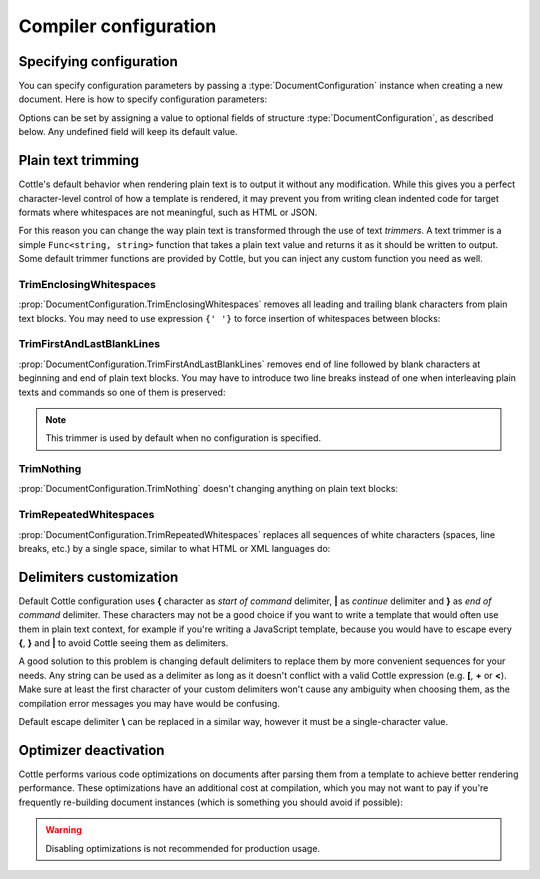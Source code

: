 .. default-domain:: csharp
.. namespace:: Cottle

======================
Compiler configuration
======================

Specifying configuration
========================

You can specify configuration parameters by passing a :type:`DocumentConfiguration` instance when creating a new document. Here is how to specify configuration parameters:

.. code-block:: csharp
    :caption: C# source
    :emphasize-lines: 5,10

    void RenderAndPrintTemplate()
    {
        var configuration = new DocumentConfiguration
        {
            NoOptimize = true
        };

        var template = "This is my input template file";

        var documentResult = Document.CreateDefault(template, configuration);

        // TODO: render document
    }

Options can be set by assigning a value to optional fields of structure :type:`DocumentConfiguration`, as described below. Any undefined field will keep its default value.



.. _`plain_text_trimming`:

Plain text trimming
===================

Cottle's default behavior when rendering plain text is to output it without any modification. While this gives you a perfect character-level control of how a template is rendered, it may prevent you from writing clean indented code for target formats where whitespaces are not meaningful, such as HTML or JSON.

For this reason you can change the way plain text is transformed through the use of text *trimmers*. A text trimmer is a simple ``Func<string, string>`` function that takes a plain text value and returns it as it should be written to output. Some default trimmer functions are provided by Cottle, but you can inject any custom function you need as well.


TrimEnclosingWhitespaces
------------------------

:prop:`DocumentConfiguration.TrimEnclosingWhitespaces` removes all leading and trailing blank characters from plain text blocks. You may need to use expression ``{' '}`` to force insertion of whitespaces between blocks:

.. code-block:: plain
    :caption: Cottle template

    {'white'}    {'spaces '} around plain    text    blocks {'will'}{' '}{'be'} coll    {'apsed'} .

.. code-block:: csharp
    :caption: C# source
    :emphasize-lines: 3

    var configuration = new DocumentConfiguration
    {
        Trimmer = DocumentConfiguration.TrimEnclosingWhitespaces
    };

.. code-block:: plain
    :caption: Rendering output

    whitespaces around plain    text    blocks will be collapsed.


TrimFirstAndLastBlankLines
--------------------------

:prop:`DocumentConfiguration.TrimFirstAndLastBlankLines` removes end of line followed by blank characters at beginning and end of plain text blocks. You may have to introduce two line breaks instead of one when interleaving plain texts and commands so one of them is preserved:

.. code-block:: plain
    :caption: Cottle template

    You have {len(messages)}
    {if len(messages) > 1:
        s
    }

    in your inbox

.. code-block:: csharp
    :caption: C# source
    :emphasize-lines: 3

    var configuration = new DocumentConfiguration
    {
        Trimmer = DocumentConfiguration.TrimFirstAndLastBlankLines
    };

.. code-block:: plain
    :caption: Rendering output

    You have 4 messages
    in your inbox

.. note::

    This trimmer is used by default when no configuration is specified.


TrimNothing
-----------

:prop:`DocumentConfiguration.TrimNothing` doesn't changing anything on plain text blocks:

.. code-block:: plain
    :caption: Cottle template

    {'no'} change {'will'}
        be applied
    {'on'} plain {'text'} blocks.

.. code-block:: csharp
    :caption: C# source
    :emphasize-lines: 3

    var configuration = new DocumentConfiguration
    {
        Trimmer = DocumentConfiguration.TrimNothing
    };

.. code-block:: plain
    :caption: Rendering output

    no change will
        be applied
    on plain text blocks.


TrimRepeatedWhitespaces
-----------------------

:prop:`DocumentConfiguration.TrimRepeatedWhitespaces` replaces all sequences of white characters (spaces, line breaks, etc.) by a single space, similar to what HTML or XML languages do:

.. code-block:: plain
    :caption: Cottle template

    <ul>    {for s in ["First", "Second", "Third"]:    <li>    {s} </li>    } </ul>

.. code-block:: csharp
    :caption: C# source
    :emphasize-lines: 3

    var configuration = new DocumentConfiguration
    {
        Trimmer = DocumentConfiguration.TrimRepeatedWhitespaces
    };

.. code-block:: plain
    :caption: Rendering output

    <ul>  <li> First </li>  <li> Second </li>  <li> Third </li>  </ul>



.. _`delimiter_customization`:

Delimiters customization
========================

Default Cottle configuration uses **{** character as *start of command* delimiter, **|** as *continue* delimiter and **}** as *end of command* delimiter. These characters may not be a good choice if you want to write a template that would often use them in plain text context, for example if you're writing a JavaScript template, because you would have to escape every **{**, **}** and **|** to avoid Cottle seeing them as delimiters.

A good solution to this problem is changing default delimiters to replace them by more convenient sequences for your needs. Any string can be used as a delimiter as long as it doesn't conflict with a valid Cottle expression (e.g. **[**, **+** or **<**). Make sure at least the first character of your custom delimiters won't cause any ambiguity when choosing them, as the compilation error messages you may have would be confusing.

Default escape delimiter **\\** can be replaced in a similar way, however it must be a single-character value.

.. code-block:: plain
    :caption: Cottle template

    Delimiters are {{block_begin}}, {{block_continue}} and {{block_end}}.
    Backslash \ is not an escape character.

.. code-block:: csharp
    :caption: C# source
    :emphasize-lines: 3,4,5,6

        var configuration = new DocumentConfiguration
        {
            BlockBegin = "{{",
            BlockContinue = "{|}",
            BlockEnd = "}}",
            Escape = '\0'
        };

        var context = Context.CreateBuiltin(new Dictionary<Value, Value>
        {
            ["block_begin"] = "double left brace (" + configuration.BlockBegin + ")"
            ["block_continue"] = "brace pipe brace (" + configuration.BlockContinue + ")",
            ["block_end"] = "double right brace (" + configuration.BlockEnd + ")"
        });

.. code-block:: plain
    :caption: Rendering output

    Delimiters are double left brace ({{), brace pipe brace ({|}) and double right brace (}}).
    Backslash \ is not an escape character.



.. _`optimizer_deactivation`:

Optimizer deactivation
======================

Cottle performs various code optimizations on documents after parsing them from a template to achieve better rendering performance. These optimizations have an additional cost at compilation, which you may not want to pay if you're frequently re-building document instances (which is something you should avoid if possible):

.. code-block:: csharp
    :caption: C# source
    :emphasize-lines: 3

    var configuration = new DocumentConfiguration
    {
        NoOptimize = true
    };

.. warning::

    Disabling optimizations is not recommended for production usage.
